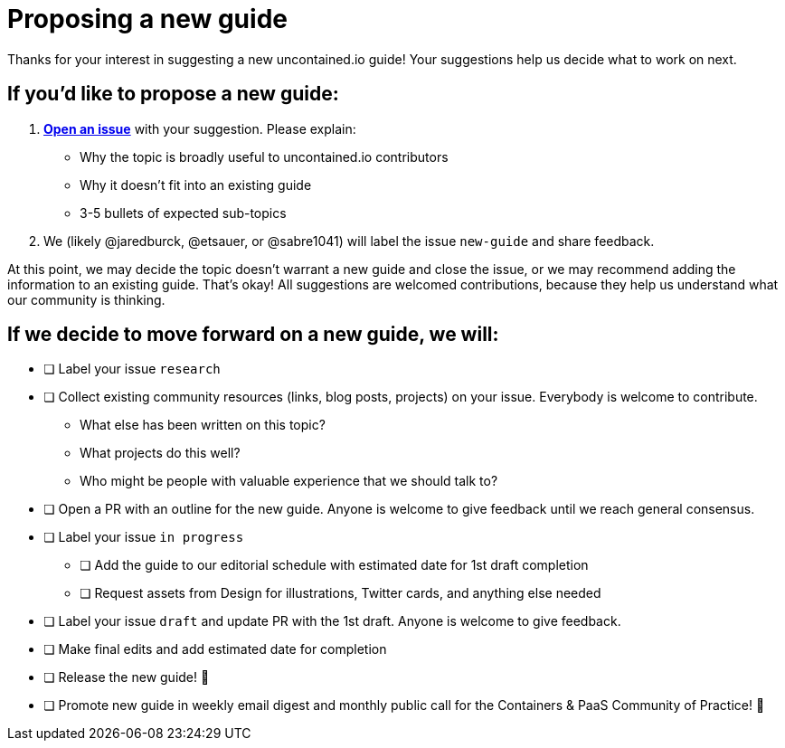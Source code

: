 [[proposing-a-new-guide]]
= Proposing a new guide

Thanks for your interest in suggesting a new uncontained.io guide! Your
suggestions help us decide what to work on next.

[[if-youd-like-to-propose-a-new-guide]]
== If you’d like to propose a new guide:

1.  *https://github.com/redhat-cop/uncontained.io/issues[Open an issue]*
with your suggestion. Please explain:

* Why the topic is broadly useful to uncontained.io contributors
* Why it doesn’t fit into an existing guide
* 3-5 bullets of expected sub-topics

1.  We (likely @jaredburck, @etsauer, or @sabre1041) will label the
issue `new-guide` and share feedback.

At this point, we may decide the topic doesn’t warrant a new guide and
close the issue, or we may recommend adding the information to an
existing guide. That’s okay! All suggestions are welcomed contributions,
because they help us understand what our community is thinking.

[[if-we-decide-to-move-forward-on-a-new-guide-we-will]]
== If we decide to move forward on a new guide, we will:

* [ ] Label your issue `research`
* [ ] Collect existing community resources (links, blog posts, projects)
on your issue. Everybody is welcome to contribute.
** What else has been written on this topic?
** What projects do this well?
** Who might be people with valuable experience that we should talk to?
* [ ] Open a PR with an outline for the new guide. Anyone is welcome to
give feedback until we reach general consensus.
* [ ] Label your issue `in progress`
** [ ] Add the guide to our editorial schedule with estimated date for
1st draft completion
** [ ] Request assets from Design for illustrations, Twitter cards, and
anything else needed
* [ ] Label your issue `draft` and update PR with the 1st draft. Anyone
is welcome to give feedback.
* [ ] Make final edits and add estimated date for completion
* [ ] Release the new guide! 🎉
* [ ] Promote new guide in weekly email digest and monthly public call
for the Containers & PaaS Community of Practice! 🎉
